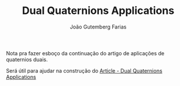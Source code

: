 #+TITLE: Dual Quaternions Applications
#+AUTHOR: João Gutemberg Farias
#+EMAIL: joao.gutemberg.farias@gmail.com
#+CREATED: [2021-07-08 Thu 12:02]
#+LAST_MODIFIED: [2021-07-09 Fri 10:37]
#+ROAM_TAGS: 

Nota pra fazer esboço da continuação do artigo de aplicações de quaternios duais.

Será útil para ajudar na construção do [[file:_writing/article_dual_quaternions_applications.org][Article - Dual Quaternions Applications]]

